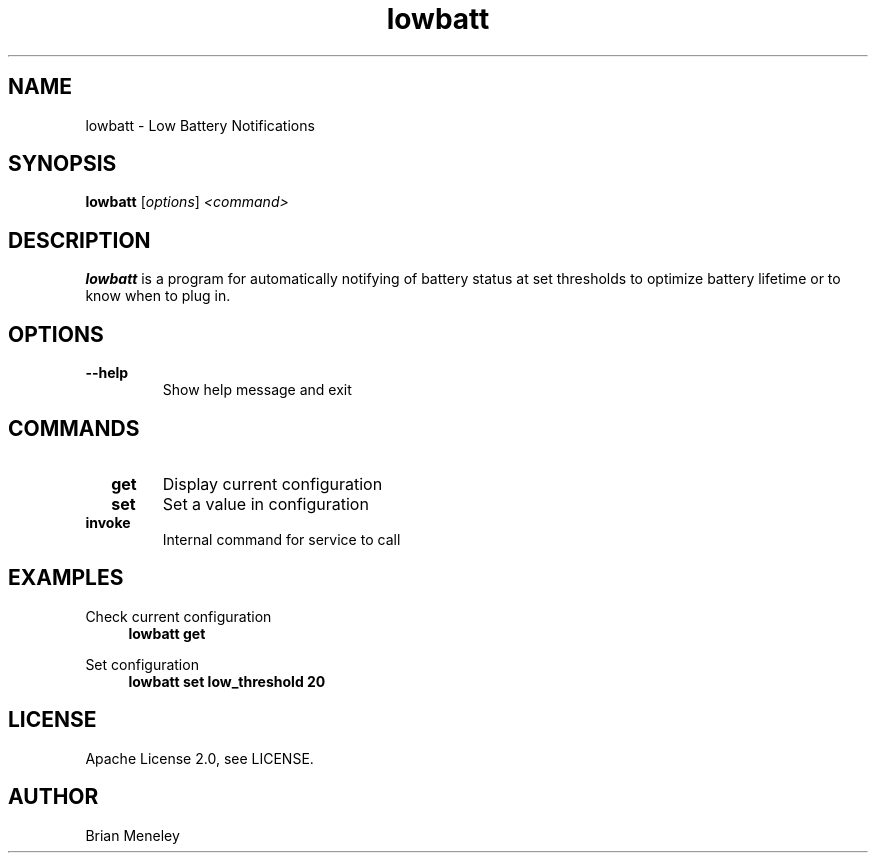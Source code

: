.TH lowbatt 1 "Feb 17, 2022"

.SH NAME
lowbatt \- Low Battery Notifications

.SH SYNOPSIS
.sp
\fBlowbatt\fP [\fIoptions\fP] \fI<command>\fP

.SH DESCRIPTION
.sp
\fBlowbatt\fP is a program for automatically notifying of battery status at set thresholds to optimize battery lifetime or to know when to plug in.

.SH OPTIONS
.TP
\fB  \-\-help\fP
Show help message and exit

.SH COMMANDS
.TP
\fB  get\fP
Display current configuration

.TP
\fB  set\fP
Set a value in configuration

.TP
\fB  invoke\fP
Internal command for service to call

.SH EXAMPLES
.sp
Check current configuration
.RS 4
\fBlowbatt get\fP
.RE

.sp
Set configuration
.nf
.RS 4
\fBlowbatt set low_threshold 20\fP
.RE

.SH LICENSE
.sp
Apache License 2.0, see LICENSE.

.SH AUTHOR
Brian Meneley
